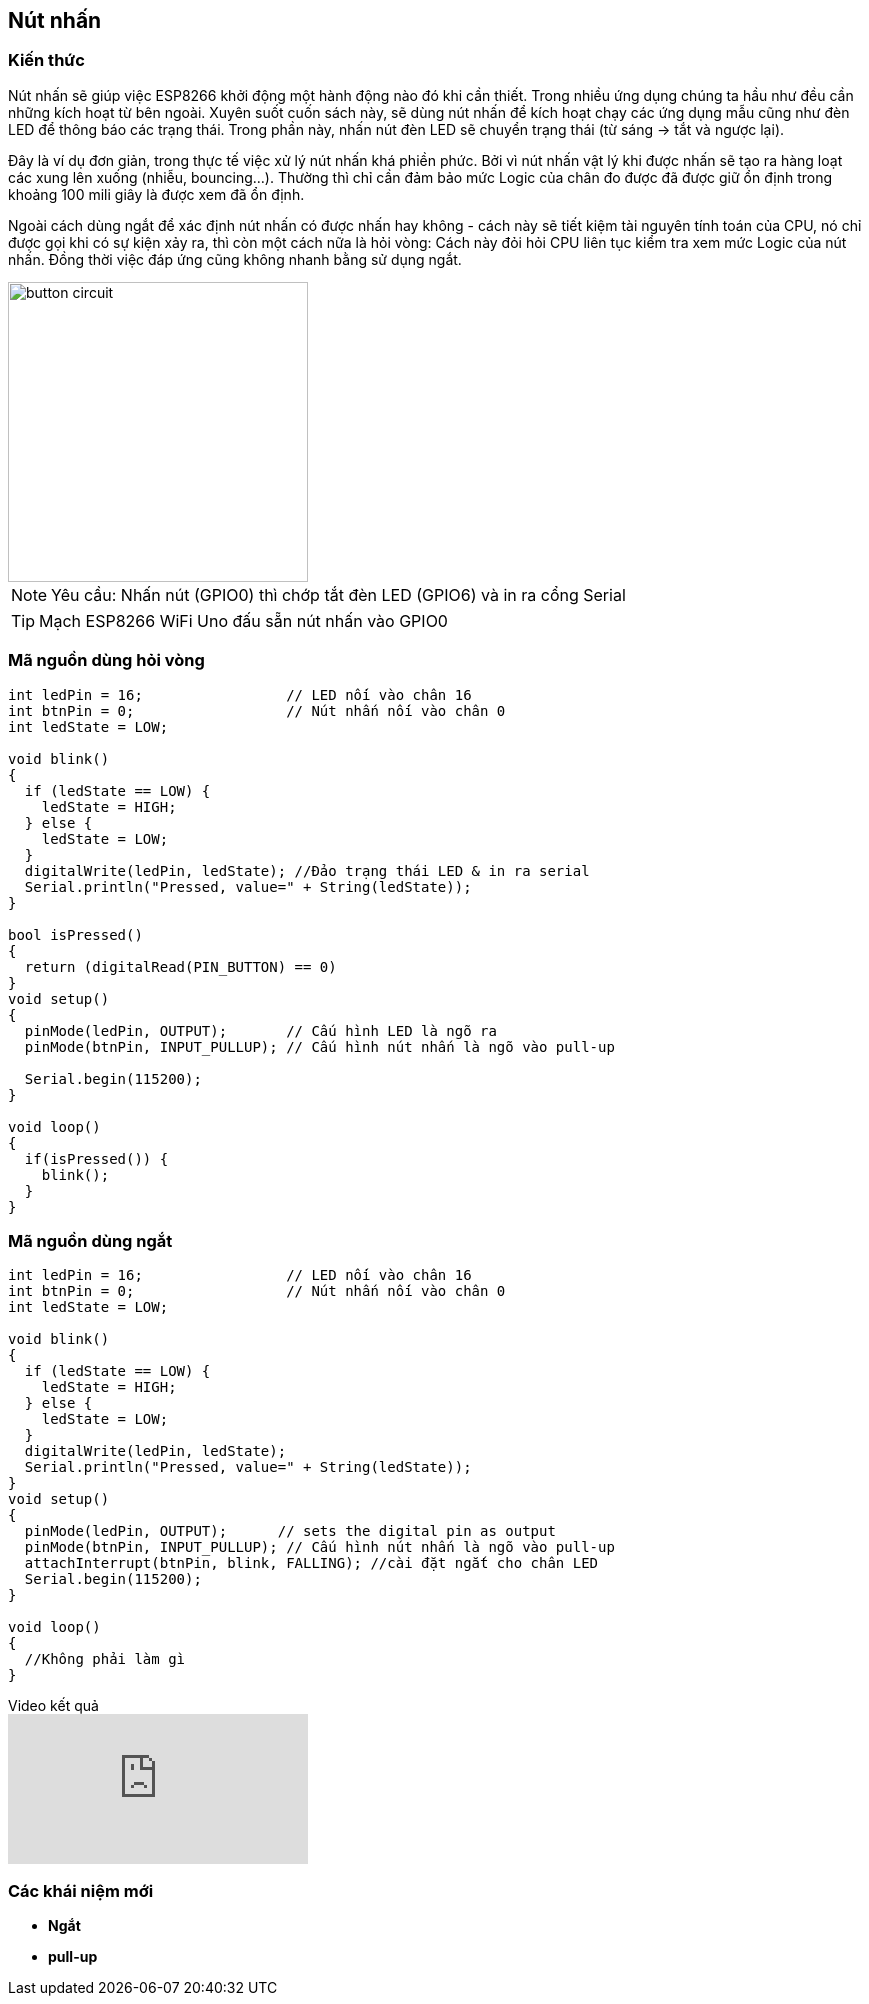 == Nút nhấn

=== Kiến thức
Nút nhấn sẽ giúp việc ESP8266 khởi động một hành động nào đó khi cần thiết. Trong nhiều ứng dụng chúng ta hầu như đều cần những kích hoạt từ bên ngoài. Xuyên suốt cuốn sách này, sẽ dùng nút nhấn để kích hoạt chạy các ứng dụng mẫu cũng như đèn LED để thông báo các trạng thái. Trong phần này, nhấn nút đèn LED sẽ chuyển trạng thái (từ sáng -> tắt và ngược lại).

Đây là ví dụ đơn giản, trong thực tế việc xử lý nút nhấn khá phiền phức. Bởi vì nút nhấn vật lý khi được nhấn sẽ tạo ra hàng loạt các xung lên xuống (nhiễu, bouncing...). Thường thì chỉ cần đảm bảo mức Logic của chân đo được đã được giữ ổn định trong khoảng 100 mili giây là được xem đã ổn định.

Ngoài cách dùng ngắt để xác định nút nhấn có được nhấn hay không - cách này sẽ tiết kiệm tài nguyên tính toán của CPU, nó chỉ được gọi khi có sự kiện xảy ra, thì còn một cách nữa là hỏi vòng: Cách này đỏi hỏi CPU liên tục kiểm tra xem mức Logic của nút nhấn. Đồng thời việc đáp ứng cũng không nhanh bằng sử dụng ngắt.

image::02-helloworld/button-circuit.jpg[width=300, align="center", role="center"]

NOTE: Yêu cầu: Nhấn nút (GPIO0) thì chớp tắt đèn LED (GPIO6) và in ra cổng Serial



TIP: Mạch ESP8266 WiFi Uno đấu sẵn nút nhấn vào GPIO0

=== Mã nguồn dùng hỏi vòng

[source, c]
----
int ledPin = 16;                 // LED nối vào chân 16
int btnPin = 0;                  // Nút nhấn nối vào chân 0
int ledState = LOW;

void blink()
{
  if (ledState == LOW) {
    ledState = HIGH;
  } else {
    ledState = LOW;
  }
  digitalWrite(ledPin, ledState); //Đảo trạng thái LED & in ra serial
  Serial.println("Pressed, value=" + String(ledState));
}

bool isPressed()
{
  return (digitalRead(PIN_BUTTON) == 0)
}
void setup()
{
  pinMode(ledPin, OUTPUT);       // Cấu hình LED là ngõ ra
  pinMode(btnPin, INPUT_PULLUP); // Cấu hình nút nhấn là ngõ vào pull-up

  Serial.begin(115200);
}

void loop()
{
  if(isPressed()) {
    blink();
  }
}
----

=== Mã nguồn dùng ngắt

[source, c]
----

int ledPin = 16;                 // LED nối vào chân 16
int btnPin = 0;                  // Nút nhấn nối vào chân 0
int ledState = LOW;

void blink()
{
  if (ledState == LOW) {
    ledState = HIGH;
  } else {
    ledState = LOW;
  }
  digitalWrite(ledPin, ledState);
  Serial.println("Pressed, value=" + String(ledState));
}
void setup()
{
  pinMode(ledPin, OUTPUT);      // sets the digital pin as output
  pinMode(btnPin, INPUT_PULLUP); // Cấu hình nút nhấn là ngõ vào pull-up
  attachInterrupt(btnPin, blink, FALLING); //cài đặt ngắt cho chân LED
  Serial.begin(115200);
}

void loop()
{
  //Không phải làm gì
}
----

.Video kết quả
video::wE-yc_CGpfE[youtube, align="left", role="left"]

=== Các khái niệm mới
* **Ngắt**
* **pull-up**

